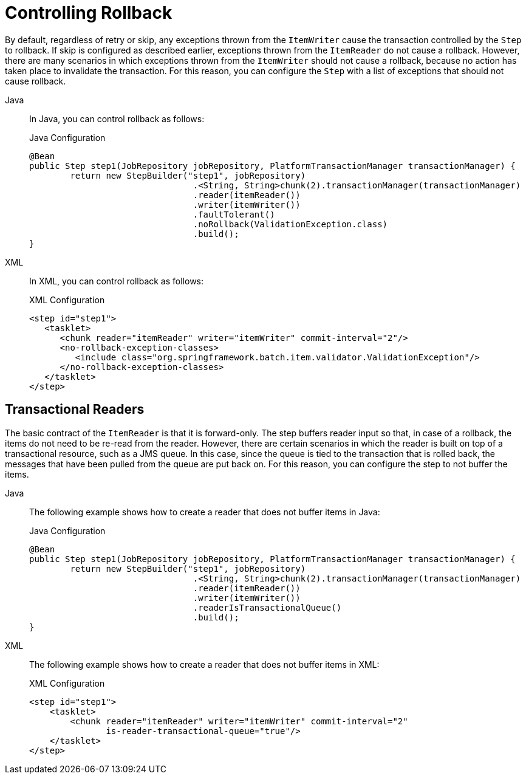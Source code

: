 [[controllingRollback]]
= Controlling Rollback

By default, regardless of retry or skip, any exceptions thrown from the `ItemWriter`
cause the transaction controlled by the `Step` to rollback. If skip is configured as
described earlier, exceptions thrown from the `ItemReader` do not cause a rollback.
However, there are many scenarios in which exceptions thrown from the `ItemWriter` should
not cause a rollback, because no action has taken place to invalidate the transaction.
For this reason, you can configure the `Step` with a list of exceptions that should not
cause rollback.

[tabs]
====
Java::
+
In Java, you can control rollback as follows:
+
.Java Configuration
[source, java]
----
@Bean
public Step step1(JobRepository jobRepository, PlatformTransactionManager transactionManager) {
	return new StepBuilder("step1", jobRepository)
				.<String, String>chunk(2).transactionManager(transactionManager)
				.reader(itemReader())
				.writer(itemWriter())
				.faultTolerant()
				.noRollback(ValidationException.class)
				.build();
}
----

XML::
+
In XML, you can control rollback as follows:
+
.XML Configuration
[source, xml]
----
<step id="step1">
   <tasklet>
      <chunk reader="itemReader" writer="itemWriter" commit-interval="2"/>
      <no-rollback-exception-classes>
         <include class="org.springframework.batch.item.validator.ValidationException"/>
      </no-rollback-exception-classes>
   </tasklet>
</step>
----

====



[[transactionalReaders]]
== Transactional Readers

The basic contract of the `ItemReader` is that it is forward-only. The step buffers
reader input so that, in case of a rollback, the items do not need to be re-read
from the reader. However, there are certain scenarios in which the reader is built on
top of a transactional resource, such as a JMS queue. In this case, since the queue is
tied to the transaction that is rolled back, the messages that have been pulled from the
queue are put back on. For this reason, you can configure the step to not buffer the
items.


[tabs]
====
Java::
+
The following example shows how to create a reader that does not buffer items in Java:
+
.Java Configuration
[source, java]
----
@Bean
public Step step1(JobRepository jobRepository, PlatformTransactionManager transactionManager) {
	return new StepBuilder("step1", jobRepository)
				.<String, String>chunk(2).transactionManager(transactionManager)
				.reader(itemReader())
				.writer(itemWriter())
				.readerIsTransactionalQueue()
				.build();
}
----

XML::
+
The following example shows how to create a reader that does not buffer items in XML:
+
.XML Configuration
[source, xml]
----
<step id="step1">
    <tasklet>
        <chunk reader="itemReader" writer="itemWriter" commit-interval="2"
               is-reader-transactional-queue="true"/>
    </tasklet>
</step>
----

====


